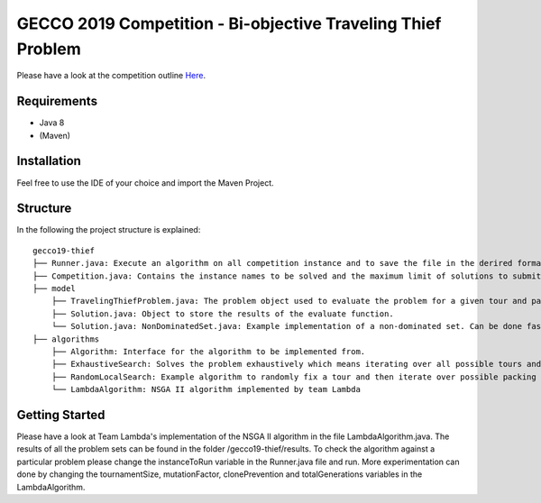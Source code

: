 GECCO 2019 Competition - Bi-objective Traveling Thief Problem
============================================================

Please have a look at the competition outline `Here 
<https://www.egr.msu.edu/coinlab/blankjul/gecco19-thief/>`_.

Requirements
------------------------------------------------------------
- Java 8
- (Maven)

Installation
------------------------------------------------------------

Feel free to use the IDE of your choice and import the Maven Project.


Structure
------------------------------------------------------------

In the following the project structure is explained:

::

    gecco19-thief
    ├── Runner.java: Execute an algorithm on all competition instance and to save the file in the derired format.
    ├── Competition.java: Contains the instance names to be solved and the maximum limit of solutions to submit.
    ├── model
        ├── TravelingThiefProblem.java: The problem object used to evaluate the problem for a given tour and packing plan.
        ├── Solution.java: Object to store the results of the evaluate function.
        └── Solution.java: NonDominatedSet.java: Example implementation of a non-dominated set. Can be done faster/better.
    ├── algorithms
        ├── Algorithm: Interface for the algorithm to be implemented from.
        ├── ExhaustiveSearch: Solves the problem exhaustively which means iterating over all possible tours and packing plans.
        ├── RandomLocalSearch: Example algorithm to randomly fix a tour and then iterate over possible packing plans.
        └── LambdaAlgorithm: NSGA II algorithm implemented by team Lambda



Getting Started
------------------------------------------------------------

Please have a look at Team Lambda's implementation of the NSGA II algorithm in the file LambdaAlgorithm.java. The results of all the problem sets can be found in the folder /gecco19-thief/results.
To check the algorithm against a particular problem please change the instanceToRun variable in the Runner.java file and run. 
More experimentation can done by changing the tournamentSize, mutationFactor, clonePrevention and totalGenerations variables in the LambdaAlgorithm.


